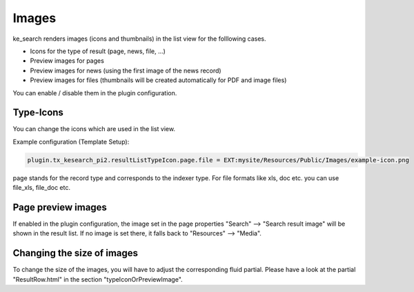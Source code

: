 ﻿.. ==================================================
.. FOR YOUR INFORMATION
.. --------------------------------------------------
.. -*- coding: utf-8 -*- with BOM.

.. _templatingImages:

Images
======

ke_search renders images (icons and thumbnails) in the list view for the folllowing cases.

* Icons for the type of result (page, news, file, ...)
* Preview images for pages
* Preview images for news (using the first image of the news record)
* Preview images for files (thumbnails will be created automatically for PDF and image files)

You can enable / disable them in the plugin configuration.

.. image:: ../Images/Templating/plugin-image-settings.png


Type-Icons
----------

You can change the icons which are used in the list view.

Example configuration (Template Setup):

.. code-block:: none

	plugin.tx_kesearch_pi2.resultListTypeIcon.page.file = EXT:mysite/Resources/Public/Images/example-icon.png

page stands for the record type and corresponds to the indexer type.
For file formats like xls, doc etc. you can use file_xls, file_doc etc.

Page preview images
-------------------

If enabled in the plugin configuration, the image set in the page properties "Search" --> "Search result image" will
be shown in the result list. If no image is set there, it falls back to "Resources" --> "Media".

Changing the size of images
---------------------------

To change the size of the images, you will have to adjust the corresponding fluid partial.
Please have a look at the partial "ResultRow.html" in the section "typeIconOrPreviewImage".
